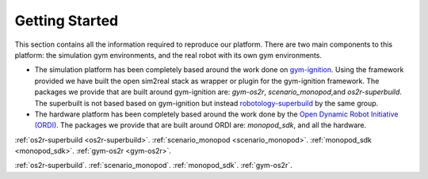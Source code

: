 Getting Started
===============

This section contains all the information required to reproduce our platform.
There are two main components to this platform: the simulation gym environments,
and the real robot with its own gym environments.

* The simulation platform has been completely based around the work done on
  `gym-ignition <https://robotology.github.io/gym-ignition>`_\ . Using the framework
  provided we have built the open sim2real stack as wrapper or plugin for the
  gym-ignition framework. The packages we provide that are built around gym-ignition
  are: `gym-os2r`\ , `scenario_monopod`\ ,and `os2r-superbuild`\ . The superbuilt is
  not based based on gym-ignition but instead
  `robotology-superbuild <https://github.com/robotology/robotology-superbuild>`_ by the same group.

* The hardware platform has been completely based around the work done by the
  `Open Dynamic Robot Initiative (ORDI) <https://open-dynamic-robot-initiative.github.io/>`_\ .
  The packages we provide that are built around ORDI are: `monopod_sdk`\ , and all the hardware.

:ref:`os2r-superbuild <os2r-superbuild>`.
:ref:`scenario_monopod <scenario_monopod>`.
:ref:`monopod_sdk <monopod_sdk>`.
:ref:`gym-os2r <gym-os2r>`.

:ref:`os2r-superbuild`.
:ref:`scenario_monopod`.
:ref:`monopod_sdk`.
:ref:`gym-os2r`.
